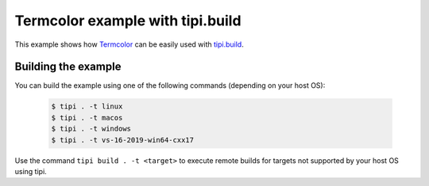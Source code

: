 Termcolor example with tipi.build
=================================

This example shows how Termcolor_ can be easily used with tipi.build_.

.. _Termcolor: https://github.com/ikalnytskyi/termcolor
.. _tipi.build: https://tipi.build/

Building the example
--------------------

You can build the example using one of the following commands (depending on your host OS):

  .. code:: sh

      $ tipi . -t linux
      $ tipi . -t macos
      $ tipi . -t windows
      $ tipi . -t vs-16-2019-win64-cxx17


Use the command ``tipi build . -t <target>`` to execute remote builds for targets not supported by your host OS using tipi.
